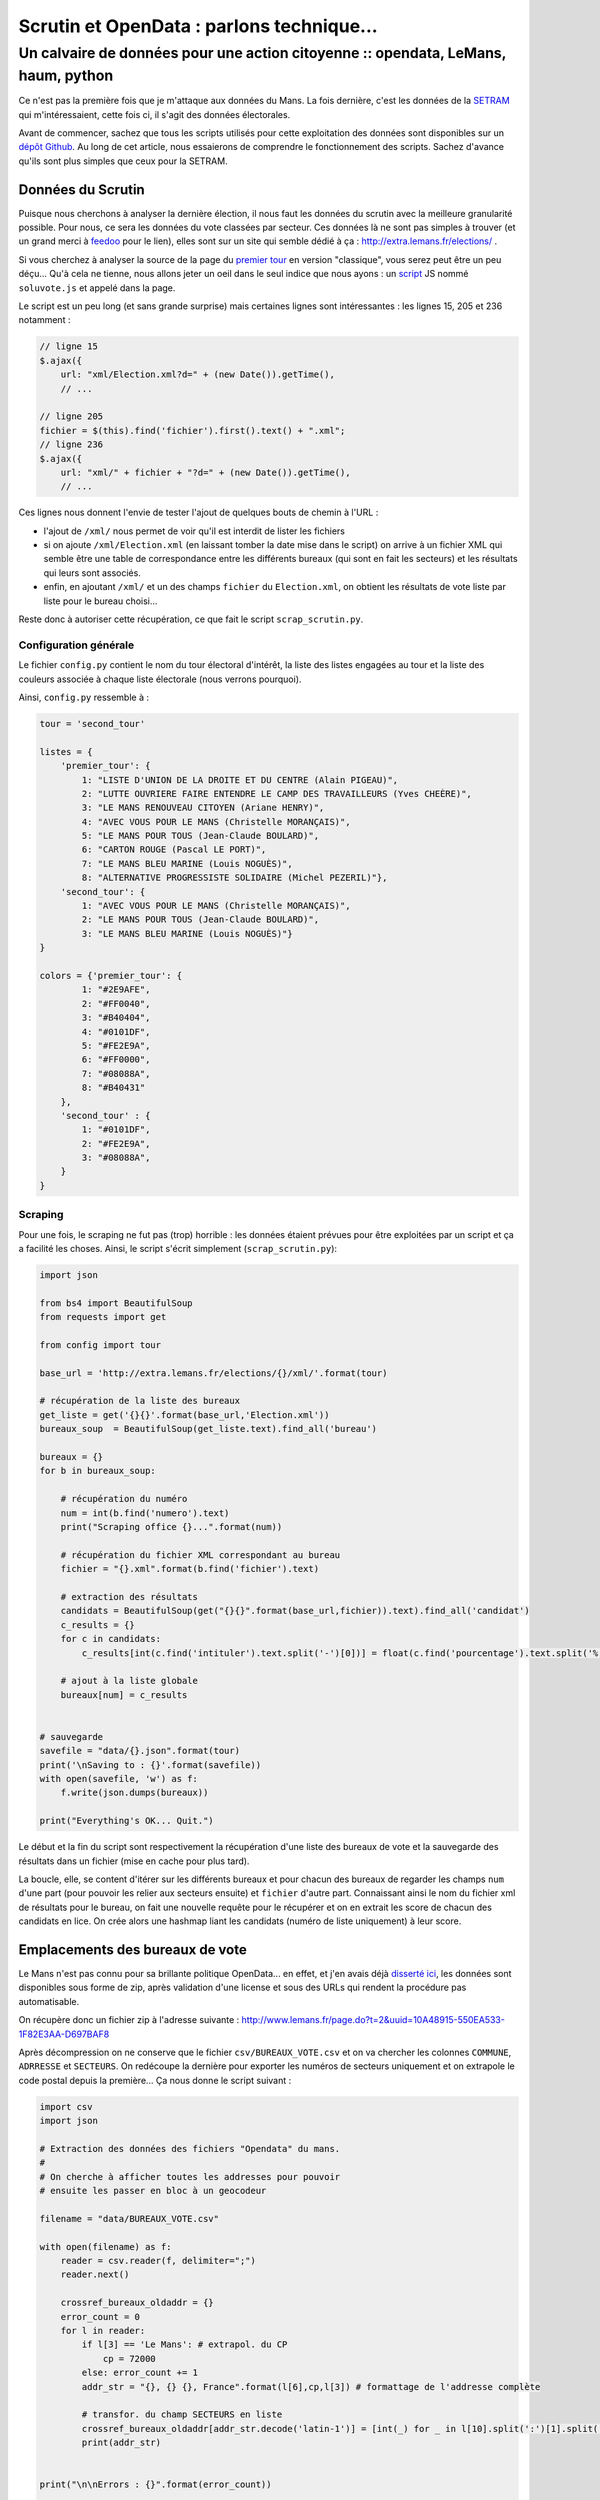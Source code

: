==========================================
Scrutin et OpenData : parlons technique...
==========================================
----------------------------------------------------------------------------------
Un calvaire de données pour une action citoyenne :: opendata, LeMans, haum, python
----------------------------------------------------------------------------------

Ce n'est pas la première fois que je m'attaque aux données du Mans. La fois dernière, c'est les données de la SETRAM_
qui m'intéressaient, cette fois ci, il s'agit des données électorales.

Avant de commencer, sachez que tous les scripts utilisés pour cette exploitation des données sont disponibles sur un
`dépôt Github`_. Au long de cet article, nous essaierons de comprendre le fonctionnement des scripts. Sachez d'avance
qu'ils sont plus simples que ceux pour la SETRAM.

Données du Scrutin
==================

Puisque nous cherchons à analyser la dernière élection, il nous faut les données du scrutin avec la meilleure
granularité possible. Pour nous, ce sera les données du vote classées par secteur. Ces données là ne sont pas simples à
trouver (et un grand merci à feedoo_ pour le lien), elles sont sur un site qui semble dédié à ça :
http://extra.lemans.fr/elections/ .

Si vous cherchez à analyser la source de la page du `premier tour`_ en version "classique", vous serez peut être un peu
déçu... Qu'à cela ne tienne, nous allons jeter un oeil dans le seul indice que nous ayons : un script_ JS nommé
``soluvote.js`` et appelé dans la page.

Le script est un peu long (et sans grande surprise) mais certaines lignes sont intéressantes : les lignes 15, 205 et 236
notamment :

.. sourcecode:: javascript

    // ligne 15
    $.ajax({
        url: "xml/Election.xml?d=" + (new Date()).getTime(),
        // ...

    // ligne 205
    fichier = $(this).find('fichier').first().text() + ".xml";
    // ligne 236
    $.ajax({
        url: "xml/" + fichier + "?d=" + (new Date()).getTime(),
        // ...

Ces lignes nous donnent l'envie de tester l'ajout de quelques bouts de chemin à l'URL :

- l'ajout de ``/xml/`` nous permet de voir qu'il est interdit de lister les fichiers
- si on ajoute ``/xml/Election.xml`` (en laissant tomber la date mise dans le script) on arrive à un fichier XML qui
  semble être une table de correspondance entre les différents bureaux (qui sont en fait les secteurs) et les résultats
  qui leurs sont associés.
- enfin, en ajoutant ``/xml/`` et un des champs ``fichier`` du ``Election.xml``, on obtient les résultats de vote liste
  par liste pour le bureau choisi...

Reste donc à autoriser cette récupération, ce que fait le script ``scrap_scrutin.py``.

Configuration générale
----------------------

Le fichier ``config.py`` contient le nom du tour électoral d'intérêt, la liste des listes engagées au tour et la liste
des couleurs associée à chaque liste électorale (nous verrons pourquoi).

Ainsi, ``config.py`` ressemble à :

.. sourcecode:: python

    tour = 'second_tour'

    listes = {
        'premier_tour': {
            1: "LISTE D'UNION DE LA DROITE ET DU CENTRE (Alain PIGEAU)",
            2: "LUTTE OUVRIERE FAIRE ENTENDRE LE CAMP DES TRAVAILLEURS (Yves CHEÈRE)",
            3: "LE MANS RENOUVEAU CITOYEN (Ariane HENRY)",
            4: "AVEC VOUS POUR LE MANS (Christelle MORANÇAIS)",
            5: "LE MANS POUR TOUS (Jean-Claude BOULARD)",
            6: "CARTON ROUGE (Pascal LE PORT)",
            7: "LE MANS BLEU MARINE (Louis NOGUÈS)",
            8: "ALTERNATIVE PROGRESSISTE SOLIDAIRE (Michel PEZERIL)"},
        'second_tour': {
            1: "AVEC VOUS POUR LE MANS (Christelle MORANÇAIS)",
            2: "LE MANS POUR TOUS (Jean-Claude BOULARD)",
            3: "LE MANS BLEU MARINE (Louis NOGUÈS)"}
    }

    colors = {'premier_tour': {
            1: "#2E9AFE",
            2: "#FF0040",
            3: "#B40404",
            4: "#0101DF",
            5: "#FE2E9A",
            6: "#FF0000",
            7: "#08088A",
            8: "#B40431"
        },
        'second_tour' : {
            1: "#0101DF",
            2: "#FE2E9A",
            3: "#08088A",
        }
    }

Scraping
--------

Pour une fois, le scraping ne fut pas (trop) horrible : les données étaient prévues pour être exploitées par un script
et ça a facilité les choses. Ainsi, le script s'écrit simplement (``scrap_scrutin.py``):

.. sourcecode:: python

    import json

    from bs4 import BeautifulSoup
    from requests import get

    from config import tour

    base_url = 'http://extra.lemans.fr/elections/{}/xml/'.format(tour)

    # récupération de la liste des bureaux
    get_liste = get('{}{}'.format(base_url,'Election.xml'))
    bureaux_soup  = BeautifulSoup(get_liste.text).find_all('bureau')

    bureaux = {}
    for b in bureaux_soup:

        # récupération du numéro
        num = int(b.find('numero').text)
        print("Scraping office {}...".format(num))

        # récupération du fichier XML correspondant au bureau
        fichier = "{}.xml".format(b.find('fichier').text)

        # extraction des résultats
        candidats = BeautifulSoup(get("{}{}".format(base_url,fichier)).text).find_all('candidat')
        c_results = {}
        for c in candidats:
            c_results[int(c.find('intituler').text.split('-')[0])] = float(c.find('pourcentage').text.split('%')[0].replace(',','.'))

        # ajout à la liste globale
        bureaux[num] = c_results


    # sauvegarde
    savefile = "data/{}.json".format(tour)
    print('\nSaving to : {}'.format(savefile))
    with open(savefile, 'w') as f:
        f.write(json.dumps(bureaux))

    print("Everything's OK... Quit.")

Le début et la fin du script sont respectivement la récupération d'une liste des bureaux de vote et la sauvegarde des
résultats dans un fichier (mise en cache pour plus tard).

La boucle, elle, se content d'itérer sur les différents bureaux et pour chacun des bureaux de regarder les champs ``num``
d'une part (pour pouvoir les relier aux secteurs ensuite) et ``fichier`` d'autre part. Connaissant ainsi le nom du
fichier xml de résultats pour le bureau, on fait une nouvelle requête pour le récupérer et on en extrait les score de
chacun des candidats en lice. On crée alors une hashmap liant les candidats (numéro de liste uniquement) à leur score.

Emplacements des bureaux de vote
================================

Le Mans n'est pas connu pour sa brillante politique OpenData... en effet, et j'en avais déjà `disserté ici`_, les
données sont disponibles sous forme de zip, après validation d'une license et sous des URLs qui rendent la procédure pas
automatisable.

On récupère donc un fichier zip à l'adresse suivante : http://www.lemans.fr/page.do?t=2&uuid=10A48915-550EA533-1F82E3AA-D697BAF8

Après décompression on ne conserve que le fichier ``csv/BUREAUX_VOTE.csv`` et on va chercher les colonnes ``COMMUNE``,
``ADRRESSE`` et ``SECTEURS``. On redécoupe la dernière pour exporter les numéros de secteurs uniquement et on extrapole
le code postal depuis la première... Ça nous donne le script suivant :

.. sourcecode:: python


    import csv
    import json

    # Extraction des données des fichiers "Opendata" du mans.
    #
    # On cherche à afficher toutes les addresses pour pouvoir
    # ensuite les passer en bloc à un geocodeur

    filename = "data/BUREAUX_VOTE.csv"

    with open(filename) as f:
        reader = csv.reader(f, delimiter=";")
        reader.next()

        crossref_bureaux_oldaddr = {}
        error_count = 0
        for l in reader:
            if l[3] == 'Le Mans': # extrapol. du CP
                cp = 72000
            else: error_count += 1
            addr_str = "{}, {} {}, France".format(l[6],cp,l[3]) # formattage de l'addresse complète

            # transfor. du champ SECTEURS en liste
            crossref_bureaux_oldaddr[addr_str.decode('latin-1')] = [int(_) for _ in l[10].split(':')[1].split(',')]
            print(addr_str)


    print("\n\nErrors : {}".format(error_count))

    # sauvegarde des crossref
    savefile = 'data/crossref.json'
    print('Saving crossref file to {}...'.format(savefile))
    with open(savefile, 'w') as f:
        f.write(json.dumps(crossref_bureaux_oldaddr))

On exporte aussi le dictionnaire de références croisées pour l'utiliser plus tard.

Geocoding
---------

Pour pouvoir les placer sur un fond de carte, il faut ensuite convertir ces adresses postales en coordonnées GPS.
Pour cela, on utilisera le site suivant_ (merci à eux d'ailleurs, on a joyeusement poutré leur quota...).

On récupère alors un csv de la forme :

.. sourcecode:: csv

    lat;lon;adresse utilisée;adresse fournie

De ce csv, on sort les coordonées que l'on lie, via le dictionnaire de crossref aux secteurs :

.. sourcecode:: python

    import sys

    import csv
    import json

    from config import tour

    # Création d'un GeoJson propre
    #
    # Ce script fait suite à extract_OD.py, il prend les données
    # renvoyées par le geocodeur et les transforme en liste de Features
    # GeoJSOn traçables sur une map

    # fichier retourné par le geocodeur
    filename = "data/bureaux_vote_coords.csv"

    # on charge le fichier de crossref
    print('Loading crossref from data/crossref.json')
    try:
        with open('data/crossref.json') as f:
            crossref_bureaux_oldaddr = json.load(f)
    except IOError:
        print('data/crossref.json not found...\nPlease run extract_OD.py before')
        sys.exit(0)

    # lecture du CSV et création d'un GeoJSON importable
    geolist = []
    with open(filename) as f:
        reader = csv.reader(f,delimiter=";")
        for l in reader:
            geolist.append(
                {
                    "type": "Feature",
                    "geometry": {
                        "type": "Point",
                        "coordinates": [l[1], l[0]]
                    },
                    "properties": {
                        "name": "Bureau de vote",
                        "secteurs": ','.join(map(str,crossref_bureaux_oldaddr[l[3].decode('utf-8')]))
                    }
                }
            )

    # sauvegarde de la liste des bureaux de vote
    savefile = "data/bureaux_vote_coords.json"
    print('Saving GeoJSON list to {}...'.format(savefile))
    with open(savefile,'w') as f:
        f.write(json.dumps(geolist))

Lien bureau - résultats
-----------------------


Secteurs de vote
================

Aspect des données brutes
-------------------------
Partition sectorielle
---------------------
Geocoding a la mano
-------------------
Passage en GeoJSON
------------------
Tracé sur la map et export
--------------------------
Ajout de résultats et de la couleur
-----------------------------------

Et maintenant ?
===============

.. _SETRAM: article
.. _dépôt Github:
.. _feedoo: twitter
.. _premier tour: http://extra.lemans.fr/elections/premier_tour/
.. _script: http://extra.lemans.fr/elections/premier_tour/soluvote.js
.. _disserté ici: article opendata
.. _suivant: http://www.gpsfrance.net/liste-adresses-vers-coordonnees-gps
